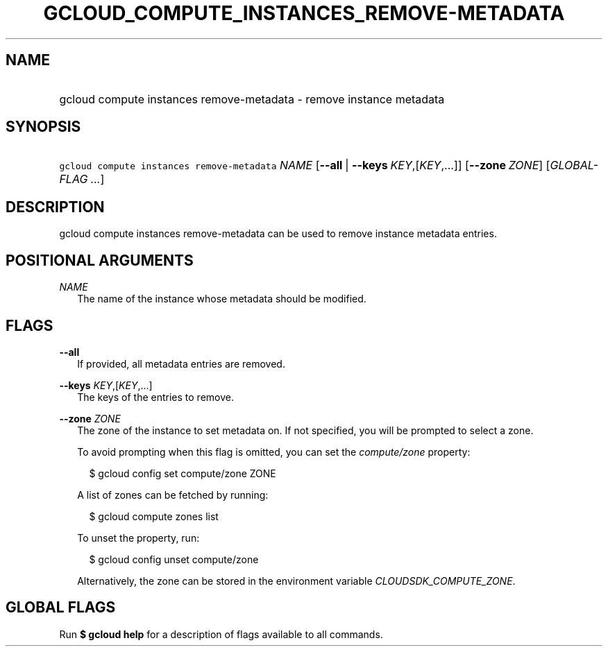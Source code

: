 
.TH "GCLOUD_COMPUTE_INSTANCES_REMOVE\-METADATA" 1



.SH "NAME"
.HP
gcloud compute instances remove\-metadata \- remove instance metadata



.SH "SYNOPSIS"
.HP
\f5gcloud compute instances remove\-metadata\fR \fINAME\fR [\fB\-\-all\fR\ |\ \fB\-\-keys\fR\ \fIKEY\fR,[\fIKEY\fR,...]] [\fB\-\-zone\fR\ \fIZONE\fR] [\fIGLOBAL\-FLAG\ ...\fR]


.SH "DESCRIPTION"

gcloud compute instances remove\-metadata can be used to remove instance
metadata entries.



.SH "POSITIONAL ARGUMENTS"

\fINAME\fR
.RS 2m
The name of the instance whose metadata should be modified.


.RE

.SH "FLAGS"

\fB\-\-all\fR
.RS 2m
If provided, all metadata entries are removed.

.RE
\fB\-\-keys\fR \fIKEY\fR,[\fIKEY\fR,...]
.RS 2m
The keys of the entries to remove.

.RE
\fB\-\-zone\fR \fIZONE\fR
.RS 2m
The zone of the instance to set metadata on. If not specified, you will be
prompted to select a zone.

To avoid prompting when this flag is omitted, you can set the
\f5\fIcompute/zone\fR\fR property:

.RS 2m
$ gcloud config set compute/zone ZONE
.RE

A list of zones can be fetched by running:

.RS 2m
$ gcloud compute zones list
.RE

To unset the property, run:

.RS 2m
$ gcloud config unset compute/zone
.RE

Alternatively, the zone can be stored in the environment variable
\f5\fICLOUDSDK_COMPUTE_ZONE\fR\fR.


.RE

.SH "GLOBAL FLAGS"

Run \fB$ gcloud help\fR for a description of flags available to all commands.
